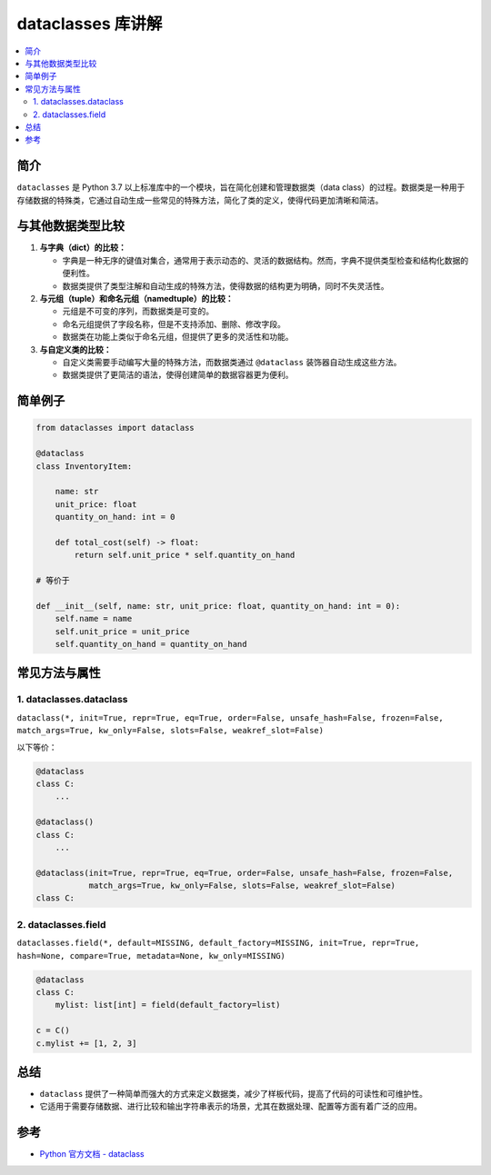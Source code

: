 .. _dataclass:

======================
dataclasses 库讲解
======================

.. contents:: :local:

.. _introduction:

简介
-----------------------

``dataclasses`` 是 Python 3.7 以上标准库中的一个模块，旨在简化创建和管理数据类（data class）的过程。数据类是一种用于存储数据的特殊类，它通过自动生成一些常见的特殊方法，简化了类的定义，使得代码更加清晰和简洁。


与其他数据类型比较
------------------

1. **与字典（dict）的比较：**

   - 字典是一种无序的键值对集合，通常用于表示动态的、灵活的数据结构。然而，字典不提供类型检查和结构化数据的便利性。
   - 数据类提供了类型注解和自动生成的特殊方法，使得数据的结构更为明确，同时不失灵活性。

2. **与元组（tuple）和命名元组（namedtuple）的比较：**

   - 元组是不可变的序列，而数据类是可变的。
   - 命名元组提供了字段名称，但是不支持添加、删除、修改字段。
   - 数据类在功能上类似于命名元组，但提供了更多的灵活性和功能。

3. **与自定义类的比较：**

   - 自定义类需要手动编写大量的特殊方法，而数据类通过 ``@dataclass`` 装饰器自动生成这些方法。
   - 数据类提供了更简洁的语法，使得创建简单的数据容器更为便利。

.. _example:

简单例子
---------------------

.. code-block:: python

    from dataclasses import dataclass

    @dataclass
    class InventoryItem:

        name: str
        unit_price: float
        quantity_on_hand: int = 0

        def total_cost(self) -> float:
            return self.unit_price * self.quantity_on_hand

    # 等价于

    def __init__(self, name: str, unit_price: float, quantity_on_hand: int = 0):
        self.name = name
        self.unit_price = unit_price
        self.quantity_on_hand = quantity_on_hand

.. _dataclass_use:

常见方法与属性
----------------------------

1. dataclasses.dataclass
^^^^^^^^^^^^^^^^^^^

``dataclass(*, init=True, repr=True, eq=True, order=False, unsafe_hash=False, frozen=False, match_args=True, kw_only=False, slots=False, weakref_slot=False)``

以下等价：

.. code-block:: python

    @dataclass
    class C:
        ...

    @dataclass()
    class C:
        ...

    @dataclass(init=True, repr=True, eq=True, order=False, unsafe_hash=False, frozen=False,
               match_args=True, kw_only=False, slots=False, weakref_slot=False)
    class C:

2. dataclasses.field
^^^^^^^^^^^^^^^^^^^

``dataclasses.field(*, default=MISSING, default_factory=MISSING, init=True, repr=True, hash=None, compare=True, metadata=None, kw_only=MISSING)``

.. code-block:: python

    @dataclass
    class C:
        mylist: list[int] = field(default_factory=list)

    c = C()
    c.mylist += [1, 2, 3]


.. _conclusion:

总结
------

- ``dataclass`` 提供了一种简单而强大的方式来定义数据类，减少了样板代码，提高了代码的可读性和可维护性。

- 它适用于需要存储数据、进行比较和输出字符串表示的场景，尤其在数据处理、配置等方面有着广泛的应用。


.. _reference:

参考
---------

- `Python 官方文档 - dataclass <https://docs.python.org/3/library/dataclasses.html>`_
